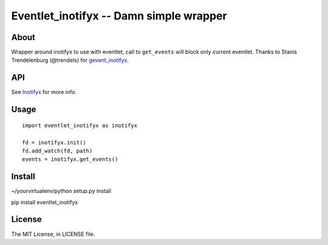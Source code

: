 Eventlet_inotifyx -- Damn simple wrapper
========================================

About
-----

Wrapper around inotifyx to use with eventlet, call to ``get_events`` will block only current eventlet.
Thanks to Stanis Trendelenburg (@trendels) for `gevent_inotifyx <https://github.com/trendels/gevent_inotifyx>`_.

API
---

See `Inotifyx <http://www.alittletooquiet.net/software/inotifyx/>`_ for more info.

Usage
-----

::

    import eventlet_inotifyx as inotifyx

    fd = inotifyx.init()
    fd.add_watch(fd, path)
    events = inotifyx.get_events()


Install
-------

~/yourvirtualenv/python setup.py install

pip install eventlet_inotifyx

License
-------

The MIT License, in LICENSE file.
